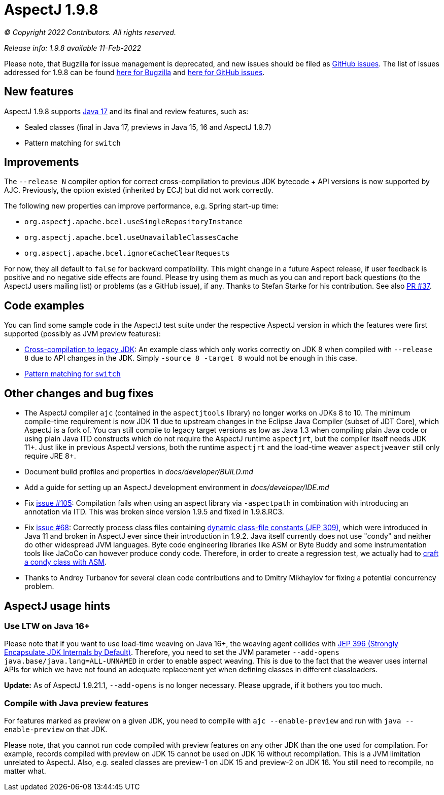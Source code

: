 = AspectJ 1.9.8

_© Copyright 2022 Contributors. All rights reserved._

_Release info: 1.9.8 available 11-Feb-2022_

Please note, that Bugzilla for issue management is deprecated, and new issues should be filed as
https://github.com/eclipse-aspectj/aspectj/issues/new[GitHub issues]. The list of issues addressed for 1.9.8 can be found
https://bugs.eclipse.org/bugs/buglist.cgi?bug_status=RESOLVED&bug_status=VERIFIED&bug_status=CLOSED&f0=OP&f1=OP&f3=CP&f4=CP&j1=OR&list_id=16866879&product=AspectJ&query_format=advanced&target_milestone=1.9.8[here for Bugzilla] and
https://github.com/eclipse-aspectj/aspectj/issues?q=is%3Aissue+is%3Aclosed++milestone%3A1.9.8[here for GitHub issues].

== New features

AspectJ 1.9.8 supports https://openjdk.java.net/projects/jdk/17/[Java 17] and its final and review features, such as:

* Sealed classes (final in Java 17, previews in Java 15, 16 and AspectJ 1.9.7)
* Pattern matching for `switch`

== Improvements

The `--release N` compiler option for correct cross-compilation to previous JDK bytecode + API versions is now supported
by AJC. Previously, the option existed (inherited by ECJ) but did not work correctly.

The following new properties can improve performance, e.g. Spring start-up time:

* `org.aspectj.apache.bcel.useSingleRepositoryInstance`
* `org.aspectj.apache.bcel.useUnavailableClassesCache`
* `org.aspectj.apache.bcel.ignoreCacheClearRequests`

For now, they all default to `false` for backward compatibility. This might change in a future Aspect release, if user
feedback is positive and no negative side effects are found. Please try using them as much as you can and report back
questions (to the AspectJ users mailing list) or problems (as a GitHub issue), if any. Thanks to Stefan Starke for his
contribution. See also https://github.com/eclipse-aspectj/aspectj/pull/37[PR #37].

== Code examples

You can find some sample code in the AspectJ test suite under the respective AspectJ version in which the features were
first supported (possibly as JVM preview features):

* https://github.com/eclipse-aspectj/aspectj/tree/master/tests/features198/compiler_release[Cross-compilation to legacy JDK]:
  An example class which only works correctly on JDK 8 when compiled with `--release 8` due to API changes in
  the JDK. Simply `-source 8 -target 8` would not be enough in this case.
* https://github.com/eclipse-aspectj/aspectj/tree/master/tests/features198/java17[Pattern matching for `switch`]

== Other changes and bug fixes

* The AspectJ compiler `ajc` (contained in the `aspectjtools` library) no longer works on JDKs 8 to 10. The minimum
  compile-time requirement is now JDK 11 due to upstream changes in the Eclipse Java Compiler (subset of JDT Core),
  which AspectJ is a fork of. You can still compile to legacy target versions as low as Java 1.3 when compiling plain
  Java code or using plain Java ITD constructs which do not require the AspectJ runtime `aspectjrt`, but the compiler
  itself needs JDK 11+. Just like in previous AspectJ versions, both the runtime `aspectjrt` and the load-time weaver
  `aspectjweaver` still only require JRE 8+.
* Document build profiles and properties in _docs/developer/BUILD.md_
* Add a guide for setting up an AspectJ development environment in _docs/developer/IDE.md_
* Fix https://github.com/eclipse-aspectj/aspectj/issues/105[issue #105]: Compilation fails when using an aspect library via
  `-aspectpath` in combination with introducing an annotation via ITD. This was broken since version 1.9.5 and fixed in
  1.9.8.RC3.
* Fix https://github.com/eclipse-aspectj/aspectj/issues/68[issue #68]: Correctly process class files containing
  https://openjdk.java.net/jeps/309[dynamic class-file constants (JEP 309)], which were introduced in Java 11 and broken
  in AspectJ ever since their introduction in 1.9.2. Java itself currently does not use "condy" and neither do other
  widespread JVM languages. Byte code engineering libraries like ASM or Byte Buddy and some instrumentation tools like
  JaCoCo can however produce condy code. Therefore, in order to create a regression test, we actually had to
  https://github.com/eclipse-aspectj/aspectj/blob/de63b63d/tests/bugs198/github_68/Generator.java#L50-L61[craft a condy
  class with ASM].
* Thanks to Andrey Turbanov for several clean code contributions and to Dmitry Mikhaylov for fixing a potential
  concurrency problem.

== AspectJ usage hints

=== Use LTW on Java 16+

Please note that if you want to use load-time weaving on Java 16+, the weaving agent collides with
https://openjdk.java.net/jeps/396[JEP 396 (Strongly Encapsulate JDK Internals by Default)]. Therefore, you need to set
the JVM parameter `--add-opens java.base/java.lang=ALL-UNNAMED` in order to enable aspect weaving. This is due to the
fact that the weaver uses internal APIs for which we have not found an adequate replacement yet when defining classes
in different classloaders.

**Update:** As of AspectJ 1.9.21.1, `--add-opens` is no longer necessary. Please upgrade, if it bothers you too much.

=== Compile with Java preview features

For features marked as preview on a given JDK, you need to compile with `ajc --enable-preview` and run with
`java --enable-preview` on that JDK.

Please note, that you cannot run code compiled with preview features on any other JDK than the one used for compilation.
For example, records compiled with preview on JDK 15 cannot be used on JDK 16 without recompilation. This is a JVM
limitation unrelated to AspectJ. Also, e.g. sealed classes are preview-1 on JDK 15 and preview-2 on JDK 16. You still
need to recompile, no matter what.
